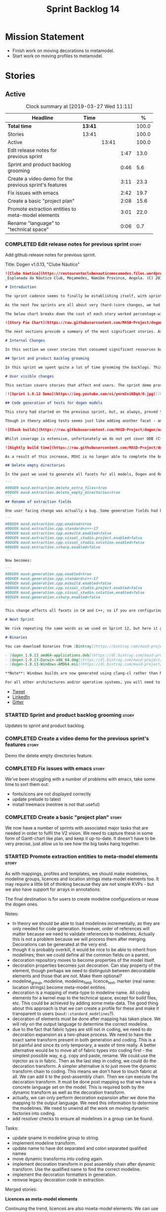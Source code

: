 #+title: Sprint Backlog 14
#+options: date:nil toc:nil author:nil num:nil
#+todo: STARTED | COMPLETED CANCELLED POSTPONED
#+tags: { story(s) epic(e) }

* Mission Statement

- Finish work on moving decorations to metamodel.
- Start work on moving profiles to metamodel.

* Stories

** Active

#+begin: clocktable :maxlevel 3 :scope subtree :indent nil :emphasize nil :scope file :narrow 75 :formula %
#+CAPTION: Clock summary at [2019-03-27 Wed 11:11]
| <75>                                                   |         |       |      |       |
| Headline                                               | Time    |       |      |     % |
|--------------------------------------------------------+---------+-------+------+-------|
| *Total time*                                           | *13:41* |       |      | 100.0 |
|--------------------------------------------------------+---------+-------+------+-------|
| Stories                                                | 13:41   |       |      | 100.0 |
| Active                                                 |         | 13:41 |      | 100.0 |
| Edit release notes for previous sprint                 |         |       | 1:47 |  13.0 |
| Sprint and product backlog grooming                    |         |       | 0:46 |   5.6 |
| Create a video demo for the previous sprint's features |         |       | 3:11 |  23.3 |
| Fix issues with emacs                                  |         |       | 2:42 |  19.7 |
| Create a basic "project plan"                          |         |       | 2:08 |  15.6 |
| Promote extraction entities to meta-model elements     |         |       | 3:01 |  22.0 |
| Rename "language" to "technical space"                 |         |       | 0:06 |   0.7 |
#+TBLFM: $5='(org-clock-time%-mod @3$2 $2..$4);%.1f
#+end:

*** COMPLETED Edit release notes for previous sprint                  :story:
    CLOSED: [2019-03-25 Mon 14:43]
    :LOGBOOK:
    CLOCK: [2019-03-25 Mon 15:01]--[2019-03-25 Mon 15:44] =>  0:43
    CLOCK: [2019-03-25 Mon 10:18]--[2019-03-25 Mon 11:22] =>  1:04
    :END:

Add github release notes for previous sprint.

Title: Dogen v1.0.13, "Clube Náutico"

#+begin_src markdown
![Clube Náutico](https://restauranteclubenauticomocamedes.files.wordpress.com/2010/07/nautico_023.jpg)
_Esplanada do Náutico Club, Moçamedes, Namibe Province, Angola. (C) 2019 [Nautico Club Site](https://restauranteclubenauticomocamedes.wordpress.com)_.

# Introduction

The sprint cadence seems to finally be establishing itself, with sprint 13 offering yet another solid 2-week effort. The main emphasis was on solving the unit testing of generated code. If you recall, we had some sparse manual tests for these, delightfully called the "canned tests". These weren't exactly brilliant, but did provide _some_ kind of coverage. Sadly, we ended up having to disable them due to weird and wonderful failures on OSX and Windows, which we could not reproduce on Linux and which were rather difficult to get to the bottom of via CI because of the way the tests were designed.

As the next few sprints are all about very (hard-)core changes, we had to make sure a strong testing base is in place before we can proceed with the refactoring. As usual, the work was much harder than expected, taking us the best part of two sprints to get into a good place: sprint 12 was all about the system test story, and sprint 13 is all about the unit tests story. Fortunately, we still managed to sneak in one useful feature.

The below chart breaks down the cost of each story worked percentage-wise in terms of the overall sprint time.

![Story Pie Chart](https://raw.githubusercontent.com/MASD-Project/dogen/master/doc/agile/v1/sprint_13_pie_chart.jpg)

The next sections provide a summary of the most significant stories. As usual, for more details of the work carried out this sprint, see [the sprint log](https://github.com/MASD-Project/dogen/blob/master/doc/agile/v1/sprint_backlog_13.org).

# Internal Changes

In this section we cover stories that consumed significant resources but are only visible internally.

## Sprint and product backlog grooming

In this sprint we spent quite a lot of time grooming the backlogs. This is something which never gets much of a mention, but which I believe is one of the most important aspects of Agile: [you need to keep your product backlog in good shape](http://mcraveiro.blogspot.com/2016/01/nerd-food-on-product-backlogs.html). Perhaps spending 15% of the total time of a sprint grooming backlogs may sound _a tad_ excessive, but in our defence we do have a [hefty product backlog](https://github.com/MASD-Project/dogen/blob/master/doc/agile/product_backlog.org), with over 550 user stories at various levels of detail. Also, given that we have just finished a massive rewrite of the theoretical basis for Dogen, it is no surprise that a lot of the stories started to bit-rot. This clean up was mainly to look for low hanging fruit and remove all stories which are completely deprecated; subsequent clean-ups will delve more into the detail of the stories.

# User visible changes

This section covers stories that affect end users. The sprint demo provides a quick demonstration on how the user visible changes; the below sections provide more detail.

[![Sprint 1.0.12 Demo](https://img.youtube.com/vi/yerm2xiKBqA/0.jpg)](https://youtu.be/yerm2xiKBqA)

## Code generation of tests for dogen models

This story had started on the previous sprint, but, as always, proved to be much more complicated than anticipated. Whilst the story is user facing - in that users can enable it for their own models - its purpose is very much just to test the code generator, so its not really that helpful to end users outside of Dogen.

Though in theory adding tests seems just like adding another facet - and since we already have quite a number of these - we were pretty confident this would be a "quick effort". In practice, there were subtle differences with tests that caused large problems. These in turn forced some changes to the core of Dogen. On the plus side, the pain seems to be worth it, as we are now testing pretty much all facets for all generated code, across both Dogen itself and the Reference Implementation on all supported platforms. Even better, they are all green:

![CDash builds](https://raw.githubusercontent.com/MASD-Project/dogen/master/doc/blog/images/cdash_dogen_all_builds.png)

Whilst coverage is extensive, unfortunately we do not yet cover ODB (C++ ORM mapping) nor C# (which still relies on canned tests). In addition, build time has gone up quite considerably, given that we now need to compile the test data facet for all of these types, plus the tests too. The following chart demonstrates this problem:

![Nightly build time](https://raw.githubusercontent.com/MASD-Project/dogen/master/doc/blog/images/dogen_nightly_build_time.png)

As a result of this increase, MSVC is no longer able to complete the builds within the allotted time. Fortunately our clang-cl builds are deemed good enough (only one test failure across some 2.7k tests) so we'll be shipping that to users from now on. In the future we will need to look into ways of decreasing build time, as we are very close to the edge on OSX and clang-cl.

## Delete empty directories

In the past we used to generate all facets for all models, Dogen and Reference Implementation. However, over time we ended up having to disable most facets as the build time was getting out of control. Dogen correctly deleted all of the generated files when the acets were disabled, but left behind a number of empty directories. Worse: because git does not care about empty directories, we weren't even aware of their existence until some speculative filesystem browsing revealed them. This sprint adds a new knob to delete any empty directory under the project: ```delete_empty_directories```. Together with ```delete_extra_files```, this should mean that most generated lint is taken care of now.

```
#DOGEN masd.extraction.delete_extra_files=true
#DOGEN masd.extraction.delete_empty_directories=true
```
## Rename of extraction fields

One user facing change was actually a bug. Some generation fields had been placed incorrectly in extraction. This was spotted and fixed in this release. The change is not backwards compatible. As an example, a model with the following fields:

```
#DOGEN masd.extraction.cpp.enabled=true
#DOGEN masd.extraction.cpp.standard=c++-17
#DOGEN masd.extraction.cpp.msbuild.enabled=false
#DOGEN masd.extraction.cpp.visual_studio.project.enabled=false
#DOGEN masd.extraction.cpp.visual_studio.solution.enabled=false
#DOGEN masd.extraction.csharp.enabled=false
```

Now becomes:

```
#DOGEN masd.generation.cpp.enabled=true
#DOGEN masd.generation.cpp.standard=c++-17
#DOGEN masd.generation.cpp.msbuild.enabled=false
#DOGEN masd.generation.cpp.visual_studio.project.enabled=false
#DOGEN masd.generation.cpp.visual_studio.solution.enabled=false
#DOGEN masd.generation.csharp.enabled=false
```

This change affects all facets in C# and C++, so if you are configuring these directly you will need to manually update your models.

# Next Sprint

We risk repeating the same words as we used on Sprint 12, but here it goes anyway: that we have the testing in place, our key objective for next sprint is to move all of the decoration related code into the meta-model. We started work on this in the previous sprint but sadly ran out of time. In addition, we hope to finally make some  inroads against moving annotations to the metamodel. This will be a significant major feature, at long last.

# Binaries

You can download binaries from [Bintray](https://bintray.com/masd-project/main/dogen) for OSX, Linux and Windows (all 64-bit):

- [dogen_1.0.13_amd64-applications.deb](https://dl.bintray.com/masd-project/main/1.0.13/dogen_1.0.13_amd64-applications.deb)
- [dogen-1.0.13-Darwin-x86_64.dmg](https://dl.bintray.com/masd-project/main/1.0.13/dogen-1.0.13-Darwin-x86_64.dmg)
- [dogen-1.0.13-Windows-AMD64.msi](https://dl.bintray.com/masd-project/main/DOGEN-1.0.13-Windows-AMD64.msi)

**Note**: Windows builds are now generated using clang-cl rather than MSVC.

For all other architectures and/or operative systems, you will need to build Dogen from source. Source downloads are available below.
#+end_src

- [[https://twitter.com/MarcoCraveiro/status/1110195455487631365][Tweet]]
- [[https://www.linkedin.com/feed/update/urn:li:activity:6515961706701819904/][LinkedIn]]
- [[https://gitter.im/MASD-Project/Lobby][Gitter]]

*** STARTED Sprint and product backlog grooming                       :story:
    :LOGBOOK:
    CLOCK: [2019-03-26 Tue 06:15]--[2019-03-26 Tue 06:52] =>  0:37
    CLOCK: [2019-03-25 Mon 10:08]--[2019-03-25 Mon 10:17] =>  0:09
    :END:

Updates to sprint and product backlog.

*** COMPLETED Create a video demo for the previous sprint's features  :story:
    CLOSED: [2019-03-25 Mon 14:43]
    :LOGBOOK:
    CLOCK: [2019-03-25 Mon 14:44]--[2019-03-25 Mon 15:01] =>  0:17
    CLOCK: [2019-03-25 Mon 13:17]--[2019-03-25 Mon 14:43] =>  1:26
    CLOCK: [2019-03-25 Mon 12:45]--[2019-03-25 Mon 13:16] =>  0:31
    CLOCK: [2019-03-25 Mon 11:23]--[2019-03-25 Mon 12:20] =>  0:57
    :END:

Demo the delete empty directories feature.

*** COMPLETED Fix issues with emacs                                   :story:
    CLOSED: [2019-03-26 Tue 10:48]
    :LOGBOOK:
    CLOCK: [2019-03-26 Tue 11:31]--[2019-03-26 Tue 11:48] =>  0:17
    CLOCK: [2019-03-26 Tue 11:18]--[2019-03-26 Tue 11:30] =>  0:12
    CLOCK: [2019-03-26 Tue 11:06]--[2019-03-26 Tue 11:17] =>  0:11
    CLOCK: [2019-03-26 Tue 10:49]--[2019-03-26 Tue 11:05] =>  0:16
    CLOCK: [2019-03-26 Tue 09:02]--[2019-03-26 Tue 10:48] =>  1:46
    :END:

We've been struggling with a number of problems with emacs, take some
time to sort them out:

- fonts/icons are not displayed correctly
- update prelude to latest
- install treemacs (neotree is not that useful)

*** COMPLETED Create a basic "project plan"                           :story:
    CLOSED: [2019-03-27 Wed 11:10]
    :LOGBOOK:
    CLOCK: [2019-03-27 Wed 09:02]--[2019-03-27 Wed 11:10] =>  2:08
    :END:

We now have a number of sprints with associated major tasks that are
needed in order to fulfil the V2 vision. We need to capture these in
some form of Gantt-chart like plan, and keep it up-to-date. It doesn't
have to be very precise, just allow us to see how the big tasks hang
together.

*** STARTED Promote extraction entities to meta-model elements        :story:
    :LOGBOOK:
    CLOCK: [2019-03-26 Tue 13:01]--[2019-03-26 Tue 14:31] =>  1:30
    CLOCK: [2019-03-25 Mon 18:27]--[2019-03-25 Mon 18:41] =>  0:14
    CLOCK: [2019-03-25 Mon 17:27]--[2019-03-25 Mon 18:02] =>  0:35
    CLOCK: [2019-03-25 Mon 16:43]--[2019-03-25 Mon 17:15] =>  0:32
    CLOCK: [2019-03-25 Mon 16:32]--[2019-03-25 Mon 16:42] =>  0:10
    :END:

As with mappings, profiles and templates, we should make modelines,
modeline groups, licences and location strings meta-model elements
too. It may require a little bit of thinking because they are not
simple KVPs - but we also have support for arrays in annotations.

The final destination is for users to create modeline configurations
or reuse the dogen ones.

Notes:

- In theory we should be able to load modelines incrementally, as they
  are only needed for code generation. However, order of references
  will matter because we need to validate references to
  modelines. Actually this is not a problem because we will process
  them after merging. Decorations can be generated at the very end.
- though it is probably overkill, it would be nice to be able to
  inherit from modelines; then we could define all the common fields
  on a parent.
- decoration repository moves to become properties of the model
  itself.
- decoration properties becomes just decoration. Can stay property of
  the element, though perhaps we need to distinguish between
  decoratable elements and those that are not. Make them optional?
- modeline_group, modeline, modeline_field, licence_text, marker (real
  name: location strings) become meta-model entities.
- decoration is a mapping of meta-type to modeline name. All coding
  elements for a kernel map to the technical space, except for build
  files, etc. This could be achieved by adding some meta-data. The
  good thing about this approach is that we can create a profile for
  these and make it transparent to users
  (=masd::standard_modelines=?).
- decoration of elements must be done after mapping has taken
  place. We will rely on the output language to determine the correct
  modeline.
- due to the fact that fabric types are still not in coding, we need
  to do decoration expansion as a two-phase process. We need to have
  the exact same transform present in both generation and coding. This
  is a bit painful and since its only temporary, a waste of time
  really. A better alternative would be to move all of fabric types
  into coding first - the simplest possible way, e.g. copy and paste,
  rename. We could use the injector as is in fabric. Then as the last
  step in coding, we could do the decoration transform. A simpler
  alternative is to just move the dynamic transform chain to
  coding. This means we don't have to touch fabric at all. We can add
  it to the post-assembly chain. Then we can execute the decoration
  transform. It must be done post mapping so that we have a concrete
  language set on the model. This is required both by the dynamic
  transform as well as the decoration transform.
- actually, we can only perform decoration expansion after we done the
  mapping to the output language. We need this information to
  determine the modelines. We need to unwind all the work on moving
  dynamic factories into coding.
- add resolver checks to ensure all modelines in a group can be found.

Tasks:

- update qname in modeline group to string.
- implement modeline transform.
- update name to have dot separated and colon separated qualified
  names
- move dynamic transforms into coding again.
- implement decoration transform in post assembly chain after dynamic
  transform. Use the qualified name to find the correct modeline.
- implement the decoration formatters in generation.
- remvoe legacy decoration code in extraction.

Merged stories:

*Licences as meta-model elements*

Continuing the trend, licences are also moeta-model elements. We can
use the comments of a class to convey the licence text. The name
becomes the license name. Users use named configurations to assign
licences to elements. All artefacts produced across all facets for an
element will share the same licence. Users can easily add their own
licence (at whichever level they choose, product line, product,
component) and then refer to it. The only change is that they must now
prefix it with the model name (e.g. =masd::licenses::gpl_v2=).

In theory we should be able to load licences incrementally, as they
are only needed for code generation. However, order of references will
matter because we need to validate references to licences.

We should also allow for both:

- full licence: used later at the product level.
- licence summary: used for preambles in files.

*** Rename "language" to "technical space"                            :story:
    :LOGBOOK:
    CLOCK: [2019-03-26 Tue 14:32]--[2019-03-26 Tue 14:38] =>  0:06
    :END:

We are using the word "language" in several places:

- input language
- output language

What we really mean is technical space:

- input technical space
- output technical space

When this is done we should also introduce the concept of
=masd.technical_space= which then toggles knobs. For example, if set
to C++, both input and output TS become C++. Actually this is best
left to profiles. We can have profiles such as "windows c++
development", etc.

Tasks:

- add technical spaces to elements. They start with the input TS, and
  then are updated after mapping. Only if mapping did something to
  element.
-

*** Add support for decoration configuration overrides                :story:

At present we have hard-coded the decoration configuration to be read
from the root object only. In an ideal world, we should be able to
override some of these such as the copyrights. It may not make sense
to be able to override them all though.

*** Copyright holders is scalar when it should be an array            :story:

At present its only possible to specify a single copyright holder. It
should be handled the same was as odb parameters, but because that is
done with a massive hack, we are not going to extend the hack to
copyright holders.

*** Update copyright notices                                          :story:

We need to update all notices to reflect personal ownership until DDC
was formed, and then ownership by DDC.

- first update to personal ownership has been done, but we need to
  test if multiple copyright entries is properly supported.

*** Check if enable kernel directories is on extraction               :story:

When we moved the kernel logic into yarn from quilt, we did not rename
the traits.

*** Update metrics in OpenHub                                         :story:

For some reason our metrics are stuck at 5 months ago or so. It is
actually mildly useful to know the number of lines of code etc.

We probably need to delete and re-add the project.

*** Code generate all contexts                                        :story:

At present we are manually generating the transform contexts across
all models. The main reason for this is that tracer does not support
IO. There may be other reasons such as the annotations factory and
annotation expander. We should just add IO support for all types that
need it and code generate the contexts.

*** Add "ioable" handcrafted types                                    :story:

Whenever we need to mix and match generated types with handcrafted
types, it would be really useful to create the missing facets. The
main one is IO, but we probably also need test data support because
the tests would fail. We could simply handcraft the types on those
facets. It would be nice to have profiles like:

: masd::handcrafted_types
: masd::handcrafted_io
: masd::handcrafted_test_data

We could do with a simpler word for handcrafted. Check the literature.

Once this is in place, we could have some top-level stereotype that
aggregates all three (=masd::???=) and we can then tag types with it.

*** Read =generate_preamble= from dynamic object                      :story:

We need to generate the field definitions and update the general
settings factory.

*** Improve formatters code generation marker                         :story:

Things the marker can/should have:

- model level version;
- the dogen version too. However, this will make all our tests break
  every time there is a new commit so perhaps we need to have this
  switched off by default.

*** Consider introducing formatter "location strings"                 :story:

In MDSD, we have the notion of "location strngs" (volter, p.153):

#+begin_quote
A third and very useful technique is the application of location
strings that identify the transformation or the template used, as well
as the underlying model elements in the generated code. A location
string might look like this:

: [2003-10-04 17:05:36]
: GENERATED FROM TEMPLATE SomeTemplate
: MODEL ELEMENT aPackage::aClass::SomeOperation().
#+end_quote

This may be a useful thing. However, adding dates and dogen version
etc will cause spurious diffs.

*** Move wale templates from the data directory                       :story:

At present we have wale templates under the data directory. This is
not the right location. These are part of a model just like stitch
templates. There is one slight wrinkle though: if a user attempts to
create a dogen formatter (say if plugins were supported), then we need
access to the template from the debian package. So whilst they should
live in the appropriate model (e.g. =generation.cpp=,
=generation.csharp=), they also need to be packaged and shipped.

Interestingly, so will all dogen models which are defining annotations
and profiles. We need to rethink the data directory, separating system
models from dogen models somehow. In effect, the data directory will
be, in the future, the system models directory.

So, in conclusion, two use cases for wale templates:

- regular model defines a wale template and makes use of it. Template
  should be with the model, just like stitch templates. However,
  unlike stitch, there should be a directory for them.
- user model wants to define a new formatter. It will make use of
  dogen profiles and wale templates. These must be in the future data
  directory somehow.


** Deprecated
*** CANCELLED Fix =cp= error on cmake with local third-party packages :story:
    CLOSED: [2019-03-26 Tue 06:31]

*Rationale*: we are no longer copying this file.

We are getting strange errors in cmake:

: cp: cannot stat ‘/usr/lib/i386-linux-gnu/libpthread.so.1.54.0’: No such file or directory

*** CANCELLED Missing =enable_facet_XYZ= tests                        :story:
    CLOSED: [2019-03-26 Tue 06:44]

*Rationale*: with code-generated tests, we now have lots of uses of
the test data facet. No need for a special test.

- test data
